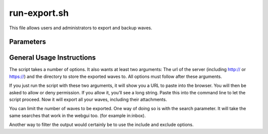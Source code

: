 .. Licensed to the Apache Software Foundation (ASF) under one
   or more contributor license agreements.  See the NOTICE file
   distributed with this work for additional information
   regarding copyright ownership.  The ASF licenses this file
   to you under the Apache License, Version 2.0 (the
   "License"); you may not use this file except in compliance
   with the License.  You may obtain a copy of the License at

..   http://www.apache.org/licenses/LICENSE-2.0

.. Unless required by applicable law or agreed to in writing,
   software distributed under the License is distributed on an
   "AS IS" BASIS, WITHOUT WARRANTIES OR CONDITIONS OF ANY
   KIND, either express or implied.  See the License for the
   specific language governing permissions and limitations
   under the License.

run-export.sh
=============

This file allows users and administrators to export and backup waves.

Parameters
----------

.. todo:: ..

General Usage Instructions
--------------------------
The script takes a number of options. It also wants at least two arguments: The url of the server (including http:// or
https://) and the directory to store the exported waves to. All options must follow after these arguments.

If you just run the script with these two arguments, it will show you a URL to paste into the browser. You will then be
asked to allow or deny permission. If you allow it, you’ll see a long string. Paste this into the command line to let
the script proceed. Now it will export all your waves, including their attachments.

You can limit the number of waves to be exported. One way of doing so is with the search parameter. It will take the
same searches that work in the webgui too. (for example in:inbox).

Another way to filter the output would certainly be to use the include and exclude options.